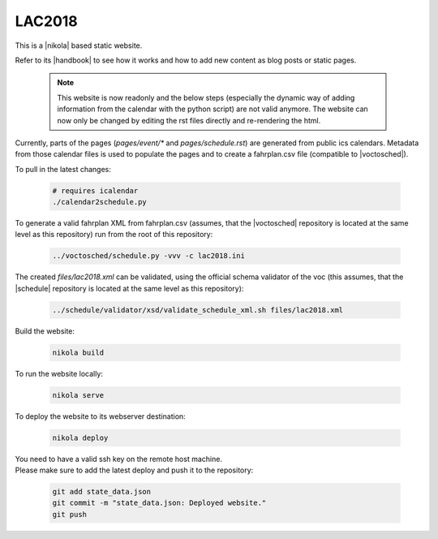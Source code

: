 =======
LAC2018
=======

This is a |nikola| based static website.

Refer to its |handbook| to see how it works and how to add new content as blog
posts or static pages.

   .. note::

    This website is now readonly and the below steps (especially the dynamic way
    of adding information from the calendar with the python script) are not
    valid anymore. The website can now only be changed by editing the rst files
    directly and re-rendering the html.


Currently, parts of the pages (*pages/event/** and *pages/schedule.rst*) are
generated from public ics calendars. Metadata from those calendar files is used
to populate the pages and to create a fahrplan.csv file (compatible to
|voctosched|).

To pull in the latest changes:

  .. code:: bash

    # requires icalendar
    ./calendar2schedule.py

To generate a valid fahrplan XML from fahrplan.csv (assumes, that the
|voctosched| repository is located at the same level as this repository) run
from the root of this repository:

  .. code:: bash

    ../voctosched/schedule.py -vvv -c lac2018.ini

The created *files/lac2018.xml* can be validated, using the official schema
validator of the voc (this assumes, that the |schedule| repository is located
at the same level as this repository):

  .. code:: bash

    ../schedule/validator/xsd/validate_schedule_xml.sh files/lac2018.xml

Build the website:

  .. code:: bash

    nikola build

To run the website locally:

  .. code:: bash

    nikola serve

To deploy the website to its webserver destination:

  .. code:: bash

    nikola deploy

| You need to have a valid ssh key on the remote host machine.
| Please make sure to add the latest deploy and push it to the repository:

  .. code:: bash

    git add state_data.json
    git commit -m "state_data.json: Deployed website."
    git push

.. |nikola| raw:: html

  <a href="https://getnikola.com/" target="_blank">Nikola</a>

.. |handbook| raw:: html

  <a href="https://getnikola.com/handbook.html" target="_blank">handbook</a>

.. |voctosched| raw:: html

  <a href="https://github.com/voc/voctosched" target="_blank">voctosched</a>

.. |schedule| raw:: html

  <a href="https://github.com/voc/schedule" target="_blank">schedule</a>
